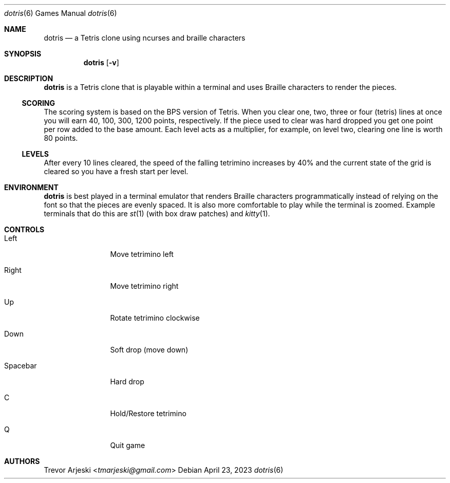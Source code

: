.Dd April 23, 2023
.Dt dotris 6
.Os
.Sh NAME
.Nm dotris
.Nd "a Tetris clone using ncurses and braille characters"
.Sh SYNOPSIS
.Nm
.Op Fl v
.Sh DESCRIPTION
.Nm
is a Tetris clone that is playable within a terminal and uses Braille characters
to render the pieces.
.Ss SCORING
The scoring system is based on the BPS version of Tetris. 
When you clear one, two, three or four (tetris) lines at once you will earn 40,
100, 300, 1200 points, respectively.
If the piece used to clear was hard dropped you get one
point per row added to the base amount.
Each level acts as a multiplier, for
example, on level two, clearing one line is worth 80 points.
.Ss LEVELS
After every 10 lines cleared, the speed of the falling tetrimino increases by
40% and the current state of the grid is cleared so you have a fresh start per
level.
.Sh ENVIRONMENT
.Nm
is best played in a terminal emulator that renders Braille characters
programmatically instead of relying on the font so that the pieces are evenly
spaced.
It is also more comfortable to play while the terminal is zoomed.
Example terminals that do this are
.Xr st 1 (with box draw patches) and
.Xr kitty 1 .
.Sh CONTROLS
.Bl -tag -width 10n
.It Left
Move tetrimino left
.It Right
Move tetrimino right
.It Up
Rotate tetrimino clockwise
.It Down
Soft drop (move down)
.It Spacebar
Hard drop
.It C
Hold/Restore tetrimino
.It Q
Quit game
.El
.Sh AUTHORS
.An Trevor Arjeski Aq Mt tmarjeski@gmail.com
